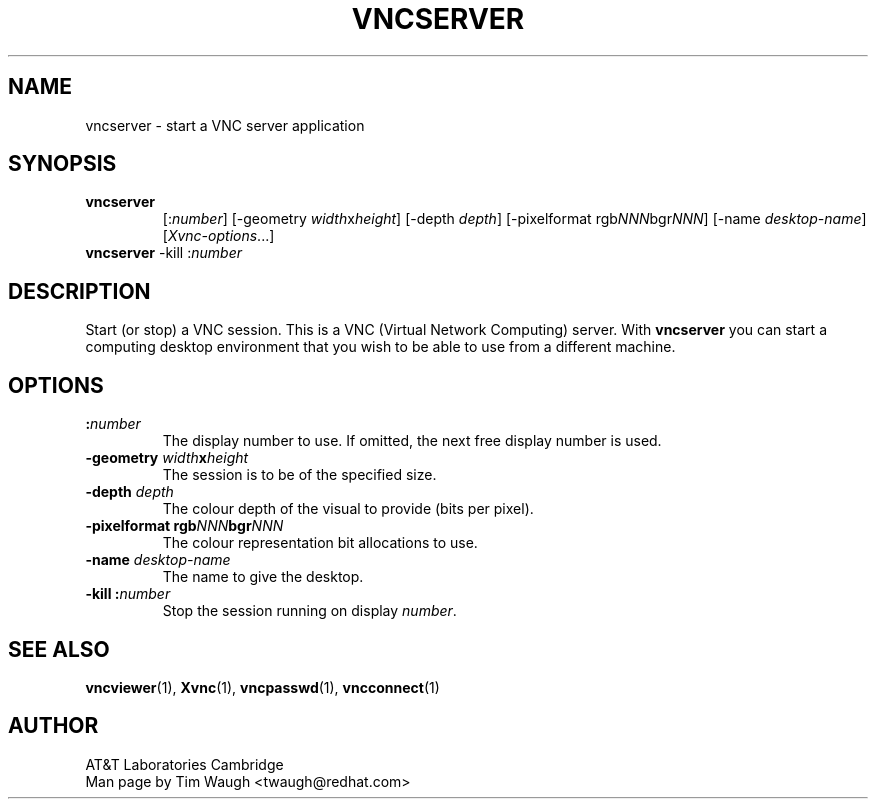 .\"		-*-Nroff-*-
.\" Copyright 2000 Red Hat, Inc.
.TH VNCSERVER 1 "6 Nov 2000"
.SH NAME
vncserver \- start a VNC server application
.SH SYNOPSIS
.TP
\fBvncserver\fR
[:\fInumber\fR] [\-geometry \fIwidth\fRx\fIheight\fR] [\-depth \fIdepth\fR]
[\-pixelformat rgb\fINNN\fR\|bgr\fINNN\fR] [\-name \fIdesktop\-name\fR]
[\fIXvnc\-options\fR...]
.TP
\fBvncserver\fR \-kill :\fInumber\fR
.SH DESCRIPTION
Start (or stop) a VNC session.  This is a VNC (Virtual Network
Computing) server.  With \fBvncserver\fR you can start a computing
desktop environment that you wish to be able to use from a different
machine.
.SH OPTIONS
.TP
\fB:\fR\fInumber\fR
The display number to use.  If omitted, the next free display number
is used.
.TP
\fB\-geometry\fR \fIwidth\fR\fBx\fR\fIheight\fR
The session is to be of the specified size.
.TP
\fB\-depth\fR \fIdepth\fR
The colour depth of the visual to provide (bits per pixel).
.TP
\fB\-pixelformat\fR \fBrgb\fR\fINNN\fR\|\fBbgr\fR\fINNN\fR
The colour representation bit allocations to use.
.TP
\fB\-name\fR \fIdesktop\-name\fR
The name to give the desktop.
.TP
\fB\-kill\fR \fB:\fR\fInumber\fR
Stop the session running on display \fInumber\fR.
.SH SEE ALSO
\fBvncviewer\fR(1), \fBXvnc\fR(1), \fBvncpasswd\fR(1), \fBvncconnect\fR(1)
.SH AUTHOR
AT&T Laboratories Cambridge
.br
Man page by Tim Waugh <twaugh@redhat.com>
